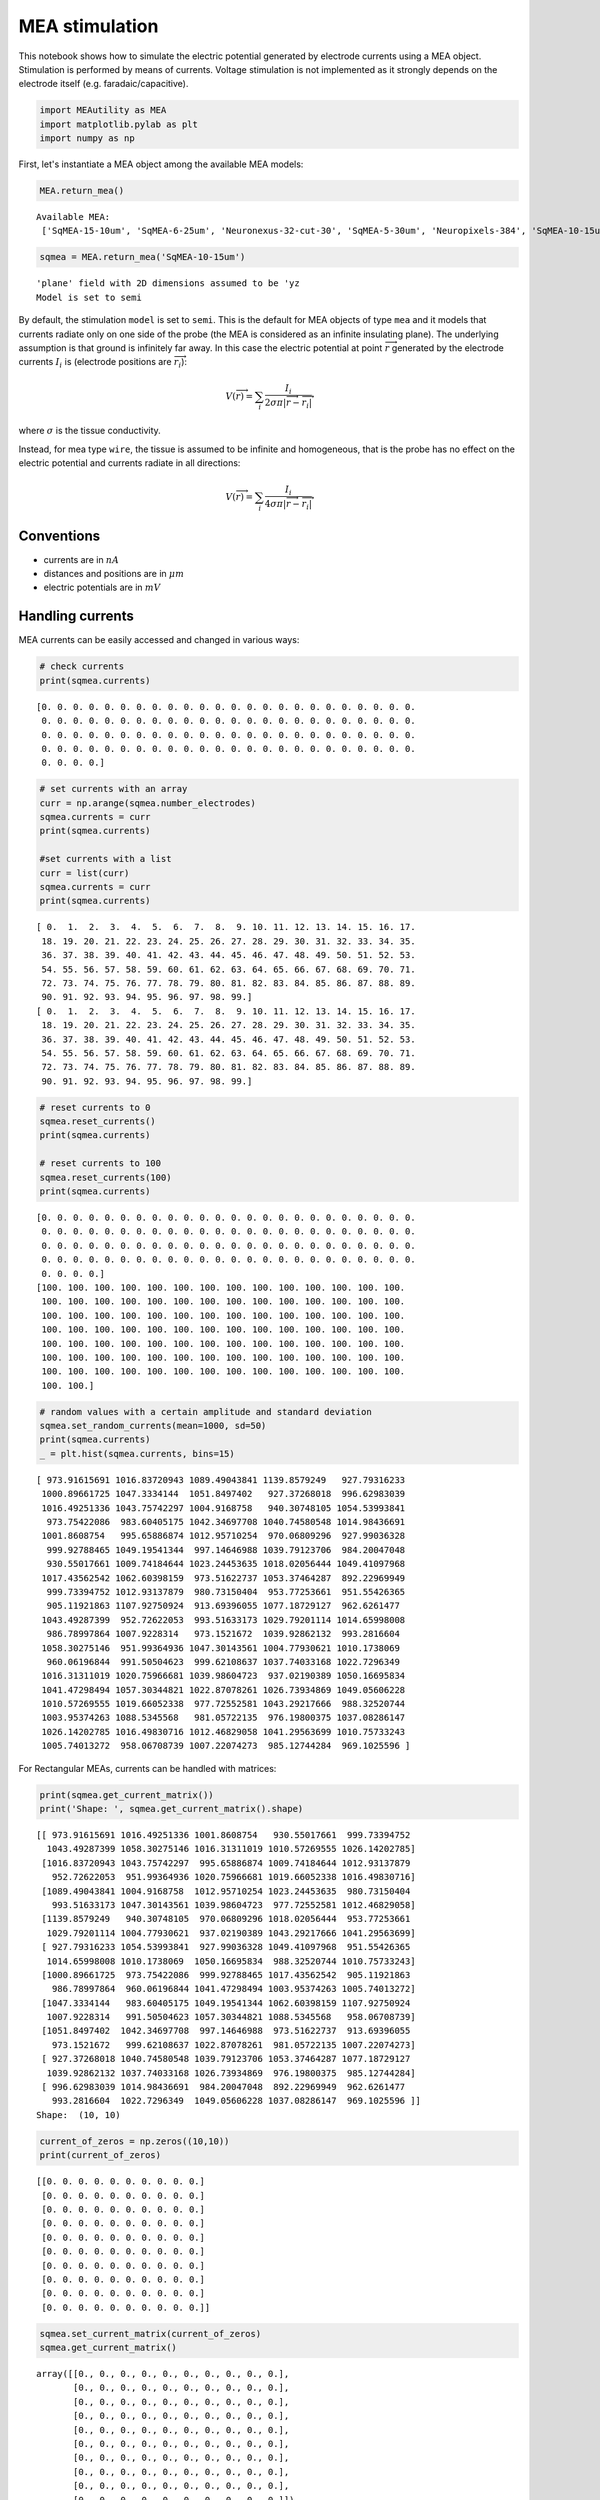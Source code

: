 
MEA stimulation
===============

This notebook shows how to simulate the electric potential generated by
electrode currents using a MEA object. Stimulation is performed by means
of currents. Voltage stimulation is not implemented as it strongly
depends on the electrode itself (e.g. faradaic/capacitive).

.. code-block:: python

    import MEAutility as MEA
    import matplotlib.pylab as plt
    import numpy as np

First, let's instantiate a MEA object among the available MEA models:

.. code-block:: python

    MEA.return_mea()


.. parsed-literal::

    Available MEA: 
     ['SqMEA-15-10um', 'SqMEA-6-25um', 'Neuronexus-32-cut-30', 'SqMEA-5-30um', 'Neuropixels-384', 'SqMEA-10-15um', 'Neuropixels-128', 'SqMEA-7-20um', 'Neuronexus-32-Kampff', 'Neuroseeker-128', 'tetrode', 'Neuropixels-24', 'Neuronexus-32', 'Neuroseeker-128-Kampff', 'tetrode_mea']


.. code-block:: python

    sqmea = MEA.return_mea('SqMEA-10-15um')


.. parsed-literal::

    'plane' field with 2D dimensions assumed to be 'yz
    Model is set to semi


By default, the stimulation ``model`` is set to ``semi``. This is the
default for MEA objects of type ``mea`` and it models that currents
radiate only on one side of the probe (the MEA is considered as an
infinite insulating plane). The underlying assumption is that ground is
infinitely far away. In this case the electric potential at point
:math:`\overrightarrow{r}` generated by the electrode currents
:math:`I_i` is (electrode positions are :math:`\overrightarrow{r_i}`):

.. math:: V(\overrightarrow{r}) = \sum_i \frac{I_i}{2\sigma\pi |\overrightarrow{r} - \overrightarrow{r_i}|}

where :math:`\sigma` is the tissue conductivity.

Instead, for mea type ``wire``, the tissue is assumed to be infinite and
homogeneous, that is the probe has no effect on the electric potential
and currents radiate in all directions:

.. math:: V(\overrightarrow{r}) = \sum_i \frac{I_i}{4\sigma\pi |\overrightarrow{r} - \overrightarrow{r_i}|}

Conventions
-----------

-  currents are in :math:`nA`
-  distances and positions are in :math:`\mu m`
-  electric potentials are in :math:`mV`

Handling currents
-----------------

MEA currents can be easily accessed and changed in various ways:

.. code-block:: python

    # check currents
    print(sqmea.currents)


.. parsed-literal::

    [0. 0. 0. 0. 0. 0. 0. 0. 0. 0. 0. 0. 0. 0. 0. 0. 0. 0. 0. 0. 0. 0. 0. 0.
     0. 0. 0. 0. 0. 0. 0. 0. 0. 0. 0. 0. 0. 0. 0. 0. 0. 0. 0. 0. 0. 0. 0. 0.
     0. 0. 0. 0. 0. 0. 0. 0. 0. 0. 0. 0. 0. 0. 0. 0. 0. 0. 0. 0. 0. 0. 0. 0.
     0. 0. 0. 0. 0. 0. 0. 0. 0. 0. 0. 0. 0. 0. 0. 0. 0. 0. 0. 0. 0. 0. 0. 0.
     0. 0. 0. 0.]


.. code-block:: python

    # set currents with an array 
    curr = np.arange(sqmea.number_electrodes)
    sqmea.currents = curr
    print(sqmea.currents)
    
    #set currents with a list
    curr = list(curr)
    sqmea.currents = curr
    print(sqmea.currents)


.. parsed-literal::

    [ 0.  1.  2.  3.  4.  5.  6.  7.  8.  9. 10. 11. 12. 13. 14. 15. 16. 17.
     18. 19. 20. 21. 22. 23. 24. 25. 26. 27. 28. 29. 30. 31. 32. 33. 34. 35.
     36. 37. 38. 39. 40. 41. 42. 43. 44. 45. 46. 47. 48. 49. 50. 51. 52. 53.
     54. 55. 56. 57. 58. 59. 60. 61. 62. 63. 64. 65. 66. 67. 68. 69. 70. 71.
     72. 73. 74. 75. 76. 77. 78. 79. 80. 81. 82. 83. 84. 85. 86. 87. 88. 89.
     90. 91. 92. 93. 94. 95. 96. 97. 98. 99.]
    [ 0.  1.  2.  3.  4.  5.  6.  7.  8.  9. 10. 11. 12. 13. 14. 15. 16. 17.
     18. 19. 20. 21. 22. 23. 24. 25. 26. 27. 28. 29. 30. 31. 32. 33. 34. 35.
     36. 37. 38. 39. 40. 41. 42. 43. 44. 45. 46. 47. 48. 49. 50. 51. 52. 53.
     54. 55. 56. 57. 58. 59. 60. 61. 62. 63. 64. 65. 66. 67. 68. 69. 70. 71.
     72. 73. 74. 75. 76. 77. 78. 79. 80. 81. 82. 83. 84. 85. 86. 87. 88. 89.
     90. 91. 92. 93. 94. 95. 96. 97. 98. 99.]


.. code-block:: python

    # reset currents to 0
    sqmea.reset_currents()
    print(sqmea.currents)
    
    # reset currents to 100
    sqmea.reset_currents(100)
    print(sqmea.currents)


.. parsed-literal::

    [0. 0. 0. 0. 0. 0. 0. 0. 0. 0. 0. 0. 0. 0. 0. 0. 0. 0. 0. 0. 0. 0. 0. 0.
     0. 0. 0. 0. 0. 0. 0. 0. 0. 0. 0. 0. 0. 0. 0. 0. 0. 0. 0. 0. 0. 0. 0. 0.
     0. 0. 0. 0. 0. 0. 0. 0. 0. 0. 0. 0. 0. 0. 0. 0. 0. 0. 0. 0. 0. 0. 0. 0.
     0. 0. 0. 0. 0. 0. 0. 0. 0. 0. 0. 0. 0. 0. 0. 0. 0. 0. 0. 0. 0. 0. 0. 0.
     0. 0. 0. 0.]
    [100. 100. 100. 100. 100. 100. 100. 100. 100. 100. 100. 100. 100. 100.
     100. 100. 100. 100. 100. 100. 100. 100. 100. 100. 100. 100. 100. 100.
     100. 100. 100. 100. 100. 100. 100. 100. 100. 100. 100. 100. 100. 100.
     100. 100. 100. 100. 100. 100. 100. 100. 100. 100. 100. 100. 100. 100.
     100. 100. 100. 100. 100. 100. 100. 100. 100. 100. 100. 100. 100. 100.
     100. 100. 100. 100. 100. 100. 100. 100. 100. 100. 100. 100. 100. 100.
     100. 100. 100. 100. 100. 100. 100. 100. 100. 100. 100. 100. 100. 100.
     100. 100.]


.. code-block:: python

    # random values with a certain amplitude and standard deviation
    sqmea.set_random_currents(mean=1000, sd=50)
    print(sqmea.currents)
    _ = plt.hist(sqmea.currents, bins=15)


.. parsed-literal::

    [ 973.91615691 1016.83720943 1089.49043841 1139.8579249   927.79316233
     1000.89661725 1047.3334144  1051.8497402   927.37268018  996.62983039
     1016.49251336 1043.75742297 1004.9168758   940.30748105 1054.53993841
      973.75422086  983.60405175 1042.34697708 1040.74580548 1014.98436691
     1001.8608754   995.65886874 1012.95710254  970.06809296  927.99036328
      999.92788465 1049.19541344  997.14646988 1039.79123706  984.20047048
      930.55017661 1009.74184644 1023.24453635 1018.02056444 1049.41097968
     1017.43562542 1062.60398159  973.51622737 1053.37464287  892.22969949
      999.73394752 1012.93137879  980.73150404  953.77253661  951.55426365
      905.11921863 1107.92750924  913.69396055 1077.18729127  962.6261477
     1043.49287399  952.72622053  993.51633173 1029.79201114 1014.65998008
      986.78997864 1007.9228314   973.1521672  1039.92862132  993.2816604
     1058.30275146  951.99364936 1047.30143561 1004.77930621 1010.1738069
      960.06196844  991.50504623  999.62108637 1037.74033168 1022.7296349
     1016.31311019 1020.75966681 1039.98604723  937.02190389 1050.16695834
     1041.47298494 1057.30344821 1022.87078261 1026.73934869 1049.05606228
     1010.57269555 1019.66052338  977.72552581 1043.29217666  988.32520744
     1003.95374263 1088.5345568   981.05722135  976.19800375 1037.08286147
     1026.14202785 1016.49830716 1012.46829058 1041.29563699 1010.75733243
     1005.74013272  958.06708739 1007.22074273  985.12744284  969.1025596 ]



.. image:: mea_stimulation_files/mea_stimulation_12_1.png


For Rectangular MEAs, currents can be handled with matrices:

.. code-block:: python

    print(sqmea.get_current_matrix())
    print('Shape: ', sqmea.get_current_matrix().shape)


.. parsed-literal::

    [[ 973.91615691 1016.49251336 1001.8608754   930.55017661  999.73394752
      1043.49287399 1058.30275146 1016.31311019 1010.57269555 1026.14202785]
     [1016.83720943 1043.75742297  995.65886874 1009.74184644 1012.93137879
       952.72622053  951.99364936 1020.75966681 1019.66052338 1016.49830716]
     [1089.49043841 1004.9168758  1012.95710254 1023.24453635  980.73150404
       993.51633173 1047.30143561 1039.98604723  977.72552581 1012.46829058]
     [1139.8579249   940.30748105  970.06809296 1018.02056444  953.77253661
      1029.79201114 1004.77930621  937.02190389 1043.29217666 1041.29563699]
     [ 927.79316233 1054.53993841  927.99036328 1049.41097968  951.55426365
      1014.65998008 1010.1738069  1050.16695834  988.32520744 1010.75733243]
     [1000.89661725  973.75422086  999.92788465 1017.43562542  905.11921863
       986.78997864  960.06196844 1041.47298494 1003.95374263 1005.74013272]
     [1047.3334144   983.60405175 1049.19541344 1062.60398159 1107.92750924
      1007.9228314   991.50504623 1057.30344821 1088.5345568   958.06708739]
     [1051.8497402  1042.34697708  997.14646988  973.51622737  913.69396055
       973.1521672   999.62108637 1022.87078261  981.05722135 1007.22074273]
     [ 927.37268018 1040.74580548 1039.79123706 1053.37464287 1077.18729127
      1039.92862132 1037.74033168 1026.73934869  976.19800375  985.12744284]
     [ 996.62983039 1014.98436691  984.20047048  892.22969949  962.6261477
       993.2816604  1022.7296349  1049.05606228 1037.08286147  969.1025596 ]]
    Shape:  (10, 10)


.. code-block:: python

    current_of_zeros = np.zeros((10,10))
    print(current_of_zeros)


.. parsed-literal::

    [[0. 0. 0. 0. 0. 0. 0. 0. 0. 0.]
     [0. 0. 0. 0. 0. 0. 0. 0. 0. 0.]
     [0. 0. 0. 0. 0. 0. 0. 0. 0. 0.]
     [0. 0. 0. 0. 0. 0. 0. 0. 0. 0.]
     [0. 0. 0. 0. 0. 0. 0. 0. 0. 0.]
     [0. 0. 0. 0. 0. 0. 0. 0. 0. 0.]
     [0. 0. 0. 0. 0. 0. 0. 0. 0. 0.]
     [0. 0. 0. 0. 0. 0. 0. 0. 0. 0.]
     [0. 0. 0. 0. 0. 0. 0. 0. 0. 0.]
     [0. 0. 0. 0. 0. 0. 0. 0. 0. 0.]]


.. code-block:: python

    sqmea.set_current_matrix(current_of_zeros)
    sqmea.get_current_matrix()




.. parsed-literal::

    array([[0., 0., 0., 0., 0., 0., 0., 0., 0., 0.],
           [0., 0., 0., 0., 0., 0., 0., 0., 0., 0.],
           [0., 0., 0., 0., 0., 0., 0., 0., 0., 0.],
           [0., 0., 0., 0., 0., 0., 0., 0., 0., 0.],
           [0., 0., 0., 0., 0., 0., 0., 0., 0., 0.],
           [0., 0., 0., 0., 0., 0., 0., 0., 0., 0.],
           [0., 0., 0., 0., 0., 0., 0., 0., 0., 0.],
           [0., 0., 0., 0., 0., 0., 0., 0., 0., 0.],
           [0., 0., 0., 0., 0., 0., 0., 0., 0., 0.],
           [0., 0., 0., 0., 0., 0., 0., 0., 0., 0.]])



Single currents can be set separately either by:

.. code-block:: python

    # set elecectrode 50 current to 10000
    sqmea.set_current(24, 10000)
    sqmea.currents




.. parsed-literal::

    array([    0.,     0.,     0.,     0.,     0.,     0.,     0.,     0.,
               0.,     0.,     0.,     0.,     0.,     0.,     0.,     0.,
               0.,     0.,     0.,     0.,     0.,     0.,     0.,     0.,
           10000.,     0.,     0.,     0.,     0.,     0.,     0.,     0.,
               0.,     0.,     0.,     0.,     0.,     0.,     0.,     0.,
               0.,     0.,     0.,     0.,     0.,     0.,     0.,     0.,
               0.,     0.,     0.,     0.,     0.,     0.,     0.,     0.,
               0.,     0.,     0.,     0.,     0.,     0.,     0.,     0.,
               0.,     0.,     0.,     0.,     0.,     0.,     0.,     0.,
               0.,     0.,     0.,     0.,     0.,     0.,     0.,     0.,
               0.,     0.,     0.,     0.,     0.,     0.,     0.,     0.,
               0.,     0.,     0.,     0.,     0.,     0.,     0.,     0.,
               0.,     0.,     0.,     0.])



Or by using matrix notation for rectangular MEAs. This makes it easy,
for example, to create multipolar current sets.

.. code-block:: python

    # reset elecectrode 50 current to 0
    sqmea.set_current(24, 0)
    center_electrode = sqmea.dim[0]//2
    
    # build a multipolar current set
    sqmea[center_electrode][center_electrode].current = 8000
    sqmea[center_electrode+1][center_electrode].current = -2000
    sqmea[center_electrode-1][center_electrode].current = -2000
    sqmea[center_electrode][center_electrode+1].current = -2000
    sqmea[center_electrode][center_electrode-1].current = -2000
    
    _ = plt.matshow(sqmea.get_current_matrix())



.. image:: mea_stimulation_files/mea_stimulation_20_0.png


Stimulation
-----------

Once currents are set, electric potentials can be computed with the
``compute field`` function. Let's first create a bunch of 3d points, for
example, on a straight line from close to the active electrode.

.. code-block:: python

    center_pos = sqmea[center_electrode][center_electrode].position
    print(center_pos)


.. parsed-literal::

    [0.  7.5 7.5]


.. code-block:: python

    npoints = 1000
    x_vec = np.linspace(5, 100, npoints)
    y_vec = [center_pos[1]] * npoints
    z_vec = [center_pos[2]] * npoints
    
    points = np.array([x_vec, y_vec, z_vec]).T
    # points should be a np.array (or list) o npoints x 3
    print(points.shape)
    print(points)


.. parsed-literal::

    (1000, 3)
    [[  5.           7.5          7.5       ]
     [  5.0950951    7.5          7.5       ]
     [  5.19019019   7.5          7.5       ]
     ...
     [ 99.80980981   7.5          7.5       ]
     [ 99.9049049    7.5          7.5       ]
     [100.           7.5          7.5       ]]


Now, we can compute the electric potential:

.. code-block:: python

    # multipolar currents
    Vp_multi = sqmea.compute_field(points)

and compare the field generated by a single electrode (monopolar current
source).

.. code-block:: python

    # monopolar currents
    sqmea.reset_currents()
    sqmea[5][5].current = 8000
    Vp_mono = sqmea.compute_field(points)

.. code-block:: python

    _ = plt.loglog(x_vec, Vp_multi, label='MULTI')
    _ = plt.loglog(x_vec, Vp_mono, label='MONO')
    _ = plt.legend(fontsize=22)



.. image:: mea_stimulation_files/mea_stimulation_28_0.png


The potential fall for the multipolar is faster than the monopolar
configuration (which is linear in log scale)!

Finite electrode effect
-----------------------

So far, we assumed that the electrodes were point sources, but this is
of course not the case as they have a finite size. In some cases the
finite size of the electrode may be taken into consideration. In order
to do so, one can set the variable ``points_per_electrode`` of the MEA
object to the number of points within the electrode in which the entire
electrode current is split.

Let's take a look at an example:

.. code-block:: python

    sqmea_r = MEA.return_mea('SqMEA-5-30um')
    center_electrode = sqmea_r.dim[0] // 2
    
    # Activate all electrodes
    sqmea_r.set_random_currents(mean=0, sd=10000)
    reduced_points = points[:10]


.. parsed-literal::

    'plane' field with 2D dimensions assumed to be 'yz
    Model is set to semi


.. code-block:: python

    sqmea_r.points_per_electrode = 100
    
    # compute electric potential and return stimulation points
    vp, stim_points = sqmea_r.compute_field(reduced_points, return_stim_points=True)
    _  = plt.plot(stim_points[:, 1], stim_points[:, 2], '*')
    _ = plt.axis('equal')



.. image:: mea_stimulation_files/mea_stimulation_33_0.png


The stimulation points are within the electrode ``square``. Stimulation
positions are consistent with after probe shifts and rotations:

.. code-block:: python

    sqmea_r.move([0,500,0])
    sqmea_r.rotate([1, 0, 0], 45)
    
    # compute electric potential and return stimulation points
    vp, stim_points = sqmea_r.compute_field(reduced_points, return_stim_points=True)
    _  = plt.plot(stim_points[:, 1], stim_points[:, 2], '*')
    _ = plt.axis('equal')



.. image:: mea_stimulation_files/mea_stimulation_35_0.png


The effect of the electrode finite size on the electric potential in
proximity of the stimulation site is shown in the ``MEA_plotting``
section.

Temporal dynamics
-----------------

So far, we used *static* currents, but the effect of current dynamics
can be very important for exciting neurons. Temporal vatying currents
can be easily implemented with the MEAutility package.

Let's instantiate a new MEA object and set a monopolar biphasic source
with 2 pulses:

.. code-block:: python

    sqmea = MEA.return_mea('SqMEA-10-15um')
    center_electrode = sqmea.dim[0] // 2
    
    ntimes = 100
    bipolar_source = np.zeros(ntimes)
    bipolar_source[10:20] = 10000
    bipolar_source[25:35] = -10000
    bipolar_source[50:60] = 10000
    bipolar_source[65:75] = -10000
    
    _ = plt.plot(bipolar_source)


.. parsed-literal::

    'plane' field with 2D dimensions assumed to be 'yz
    Model is set to semi



.. image:: mea_stimulation_files/mea_stimulation_38_1.png


.. code-block:: python

    # the current can be set directly accessing the electrode current
    sqmea[center_electrode][center_electrode].current = bipolar_source
    
    # OR
    
    # using set_current() (get_linear_id returns the index of the matrix in the linear array)
    sqmea.set_current(sqmea.get_linear_id(center_electrode+2, center_electrode+2), bipolar_source)

.. code-block:: python

    _ = plt.matshow(sqmea.currents)



.. image:: mea_stimulation_files/mea_stimulation_40_0.png


Computing the electrical potential returns un array when currents have
temporal dynamics:

.. code-block:: python

    vp = sqmea.compute_field(points[:100])

.. code-block:: python

    print(vp.shape)
    _ = plt.plot(vp.T)


.. parsed-literal::

    (100, 100)



.. image:: mea_stimulation_files/mea_stimulation_43_1.png


As expected the potential becomes lower moving further away from the
probe!
